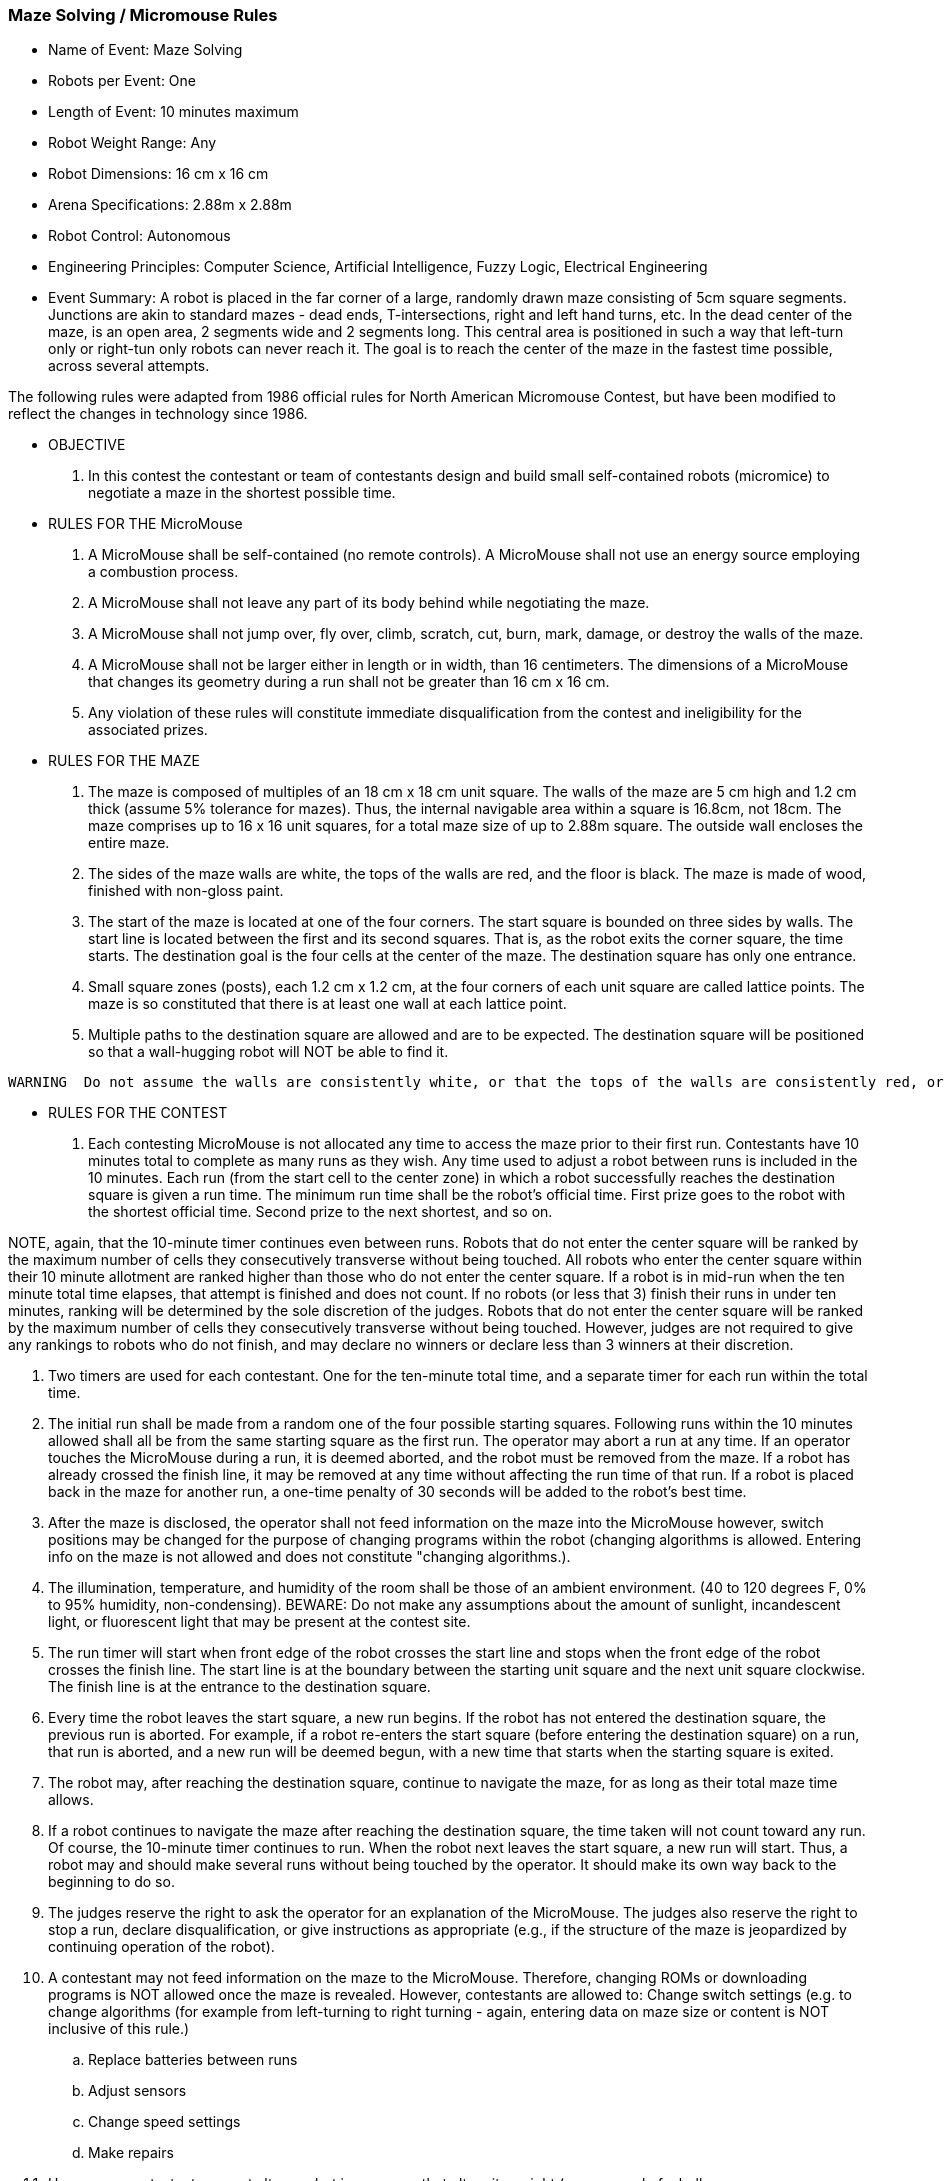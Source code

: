 === Maze Solving / Micromouse Rules
* Name of Event: 	Maze Solving
* Robots per Event: 	One
* Length of Event: 	10 minutes maximum
* Robot Weight Range: 	Any
* Robot Dimensions: 	16 cm x 16 cm
* Arena Specifications: 	2.88m x 2.88m
* Robot Control: 	Autonomous
* Engineering Principles: 	Computer Science, Artificial Intelligence, Fuzzy Logic, Electrical Engineering
* Event Summary: 	A robot is placed in the far corner of a large, randomly drawn maze consisting of 5cm square segments. Junctions are akin to standard mazes - dead ends, T-intersections, right and left hand turns, etc. In the dead center of the maze, is an open area, 2 segments wide and 2 segments long. This central area is positioned in such a way that left-turn only or right-tun only robots can never reach it. The goal is to reach the center of the maze in the fastest time possible, across several attempts.
    		    
The following rules were adapted from 1986 official rules for North American Micromouse Contest, but have been modified to reflect the changes in technology since 1986.

* OBJECTIVE
1. In this contest the contestant or team of contestants design and build small self-contained robots (micromice) to negotiate a maze in the shortest possible time.
 
* RULES FOR THE MicroMouse
1. A MicroMouse shall be self-contained (no remote controls). A MicroMouse shall not use an energy source employing a combustion process.
1. A MicroMouse shall not leave any part of its body behind while negotiating the maze.
1. A MicroMouse shall not jump over, fly over, climb, scratch, cut, burn, mark, damage, or destroy the walls of the maze.
1. A MicroMouse shall not be larger either in length or in width, than 16 centimeters. The dimensions of a MicroMouse that changes its geometry during a run shall not be greater than 16 cm x 16 cm. 
1. Any violation of these rules will constitute immediate disqualification from the contest and ineligibility for the associated prizes.

* RULES FOR THE MAZE
1. The maze is composed of multiples of an 18 cm x 18 cm unit square. The walls of the maze are 5 cm high and 1.2 cm thick (assume 5% tolerance for mazes). Thus, the internal navigable area within a square is 16.8cm, not 18cm. The maze comprises up to 16 x 16 unit squares, for a total maze size of up to 2.88m square. The outside wall encloses the entire maze.
 
1. The sides of the maze walls are white, the tops of the walls are red, and the floor is black. The maze is made of wood, finished with non-gloss paint.

1. The start of the maze is located at one of the four corners. The start square is bounded on three sides by walls. The start line is located between the first and its second squares. That is, as the robot exits the corner square, the time starts. The destination goal is the four cells at the center of the maze. The destination square has only one entrance.
 
1. Small square zones (posts), each 1.2 cm x 1.2 cm, at the four corners of each unit square are called lattice points. The maze is so constituted that there is at least one wall at each lattice point.
 
1. Multiple paths to the destination square are allowed and are to be expected. The destination square will be positioned so that a wall-hugging robot will NOT be able to find it.
[WARNING]
====
 WARNING  Do not assume the walls are consistently white, or that the tops of the walls are consistently red, or that the floor is consistently black. Fading may occur; parts from different mazes may be used. Do not assume the floor provides a given amount of friction. It is simply painted plywood and may be quite slick. There may be a seam between the two sheets on which any low-hanging parts of a robot may snag.
==== 
* RULES FOR THE CONTEST
. Each contesting MicroMouse is not allocated any time to access the maze prior to their first run. Contestants have 10 minutes total to complete as many runs as they wish. Any time used to adjust a robot between runs is included in the 10 minutes. Each run (from the start cell to the center zone) in which a robot successfully reaches the destination square is given a run time. The minimum run time shall be the robot's official time. First prize goes to the robot with the shortest official time. Second prize to the next shortest, and so on.
[NOTE]
====
NOTE, again, that the 10-minute timer continues even between runs. Robots that do not enter the center square will be ranked by the maximum number of cells they consecutively transverse without being touched. All robots who enter the center square within their 10 minute allotment are ranked higher than those who do not enter the center square. If a robot is in mid-run when the ten minute total time elapses, that attempt is finished and does not count. If no robots (or less that 3) finish their runs in under ten minutes, ranking will be determined by the sole discretion of the judges. Robots that do not enter the center square will be ranked by the maximum number of cells they consecutively transverse without being touched. However, judges are not required to give any rankings to robots who do not finish, and may declare no winners or declare less than 3 winners at their discretion.
====

. Two timers are used for each contestant. One for the ten-minute total time, and a separate timer for each run within the total time.

. The initial run shall be made from a random one of the four possible starting squares. Following runs within the 10 minutes allowed shall all be from the same starting square as the first run. The operator may abort a run at any time. If an operator touches the MicroMouse during a run, it is deemed aborted, and the robot must be removed from the maze. If a robot has already crossed the finish line, it may be removed at any time without affecting the run time of that run. If a robot is placed back in the maze for another run, a one-time penalty of 30 seconds will be added to the robot's best time.
 
. After the maze is disclosed, the operator shall not feed information on the maze into the MicroMouse however, switch positions may be changed for the purpose of changing programs within the robot (changing algorithms is allowed. Entering info on the maze is not allowed and does not constitute "changing algorithms.).
 
. The illumination, temperature, and humidity of the room shall be those of an ambient environment. (40 to 120 degrees F, 0% to 95% humidity, non-condensing). 
BEWARE: Do not make any assumptions about the amount of sunlight, incandescent light, or fluorescent light that may be present at the contest site.
 
. The run timer will start when front edge of the robot crosses the start line and stops when the front edge of the robot crosses the finish line. The start line is at the boundary between the starting unit square and the next unit square clockwise. The finish line is at the entrance to the destination square.
 
. Every time the robot leaves the start square, a new run begins. If the robot has not entered the destination square, the previous run is aborted. For example, if a robot re-enters the start square (before entering the destination square) on a run, that run is aborted, and a new run will be deemed begun, with a new time that starts when the starting square is exited.
 
. The robot may, after reaching the destination square, continue to navigate the maze, for as long as their total maze time allows.
 
. If a robot continues to navigate the maze after reaching the destination square, the time taken will not count toward any run. Of course, the 10-minute timer continues to run. When the robot next leaves the start square, a new run will start. Thus, a robot may and should make several runs without being touched by the operator. It should make its own way back to the beginning to do so.
 
. The judges reserve the right to ask the operator for an explanation of the MicroMouse. The judges also reserve the right to stop a run, declare disqualification, or give instructions as appropriate (e.g., if the structure of the maze is jeopardized by continuing operation of the robot).
 
. A contestant may not feed information on the maze to the MicroMouse. Therefore, changing ROMs or downloading programs is NOT allowed once the maze is revealed. However, contestants are allowed to:
Change switch settings (e.g. to change algorithms (for example from left-turning to right turning - again, entering data on maze size or content is NOT inclusive of this rule.)
 
    .. Replace batteries between runs
 
    .. Adjust sensors
 
    .. Change speed settings
 
    .. Make repairs

. However, a contestant may not alter a robot in a manner that alters its weight (e.g. removal of a bulky sensor array or switching to lighter batteries to get better speed after mapping the maze is not allowed). The judges shall arbitrate.
 
.  All robots, whether or not they have competed in previous contests, compete on an equal basis. All robots must be presented to the judges by the original design team, which must meet all other qualifications. First prize will go to that robot which travels from the start square to the destination square in the least amount of time. Second and third prizes will be awarded to the second and third fastest respectively. 